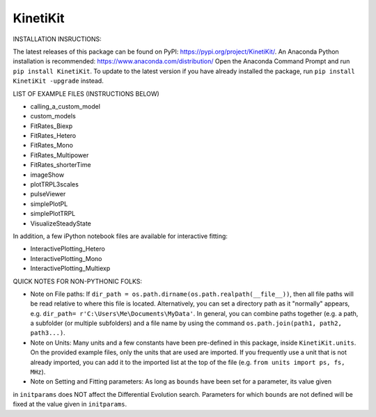 KinetiKit
---------

INSTALLATION INSRUCTIONS:

The latest releases of this package can be found on PyPI: https://pypi.org/project/KinetiKit/. 
An Anaconda Python installation is recommended: https://www.anaconda.com/distribution/
Open the Anaconda Command Prompt and run ``pip install KinetiKit``. To update to the latest version if you have already installed the package, run ``pip install KinetiKit -upgrade`` instead.


LIST OF EXAMPLE FILES (INSTRUCTIONS BELOW)

* calling_a_custom_model
* custom_models
* FitRates_Biexp
* FitRates_Hetero
* FitRates_Mono
* FitRates_Multipower
* FitRates_shorterTime
* imageShow
* plotTRPL3scales
* pulseViewer
* simplePlotPL
* simplePlotTRPL
* VisualizeSteadyState

In addition, a few iPython notebook files are available for interactive fitting:

* InteractivePlotting_Hetero
* InteractivePlotting_Mono
* InteractivePlotting_Multiexp

QUICK NOTES FOR NON-PYTHONIC FOLKS:

* Note on File paths: If ``dir_path = os.path.dirname(os.path.realpath(__file__))``, then all file paths will be read relative to where this file is located. Alternatively, you can set a directory path as it "normally" appears, e.g. ``dir_path= r'C:\Users\Me\Documents\MyData'``. In general, you can combine paths together (e.g. a path, a subfolder (or multiple subfolders) and a file name by using the command ``os.path.join(path1, path2, path3...)``.
* Note on Units: Many units and a few constants have been pre-defined in this package, inside ``KinetiKit.units``. On the provided example files, only the units that are used are imported. If you frequently use a unit that is not already imported, you can add it to the imported list at the top of the file (e.g. ``from units import ps, fs, MHz``).
* Note on Setting and Fitting parameters: As long as ``bounds`` have been set for a parameter, its value given
in ``initparams`` does NOT affect the Differential Evolution search. Parameters for which ``bounds`` are not defined will be fixed at the value given in ``initparams``.
